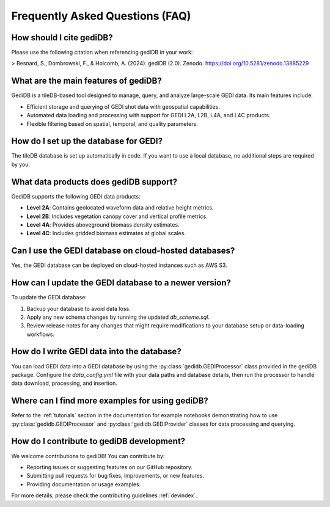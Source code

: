 .. _faq:

################################
Frequently Asked Questions (FAQ)
################################

How should I cite gediDB?
-------------------------

Please use the following citation when referencing gediDB in your work:

> Besnard, S., Dombrowski, F., & Holcomb, A. (2024). gediDB (2.0). Zenodo. https://doi.org/10.5281/zenodo.13885229

What are the main features of gediDB?
-------------------------------------

GediDB is a tileDB-based tool designed to manage, query, and analyze large-scale GEDI data. Its main features include:

- Efficient storage and querying of GEDI shot data with geospatial capabilities.
- Automated data loading and processing with support for GEDI L2A, L2B, L4A, and L4C products.
- Flexible filtering based on spatial, temporal, and quality parameters.

How do I set up the database for GEDI?
----------------------------------------

The tileDB database is set up automatically in code. If you want to use a local database, no additional steps are required by you.

What data products does gediDB support?
---------------------------------------

GediDB supports the following GEDI data products:

- **Level 2A**: Contains geolocated waveform data and relative height metrics.
- **Level 2B**: Includes vegetation canopy cover and vertical profile metrics.
- **Level 4A**: Provides aboveground biomass density estimates.
- **Level 4C**: Includes gridded biomass estimates at global scales.

Can I use the GEDI database on cloud-hosted databases?
------------------------------------------------------

Yes, the GEDI database can be deployed on cloud-hosted instances such as AWS S3.

How can I update the GEDI database to a newer version?
------------------------------------------------------

To update the GEDI database:

1. Backup your database to avoid data loss.
2. Apply any new schema changes by running the updated `db_scheme.sql`.
3. Review release notes for any changes that might require modifications to your database setup or data-loading workflows.

How do I write GEDI data into the database?
-------------------------------------------

You can load GEDI data into a GEDI database by using the :py:class:`gedidb.GEDIProcessor` class provided in the gediDB package. Configure the `data_config.yml` file with your data paths and database details, then run the processor to handle data download, processing, and insertion.

Where can I find more examples for using gediDB?
------------------------------------------------

Refer to the :ref:`tutorials` section in the documentation for example notebooks demonstrating how to use :py:class:`gedidb.GEDIProcessor` and  :py:class:`gedidb.GEDIProvider` classes for data processing and querying.

How do I contribute to gediDB development?
------------------------------------------

We welcome contributions to gediDB! You can contribute by:

- Reporting issues or suggesting features on our GitHub repository.
- Submitting pull requests for bug fixes, improvements, or new features.
- Providing documentation or usage examples.

For more details, please check the contributing guidelines :ref:`devindex`.
